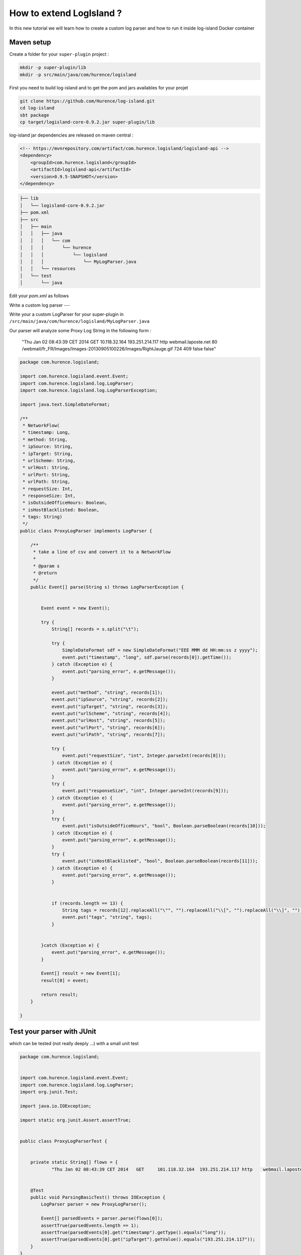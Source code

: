 
How to extend LogIsland ?
=======


In this new tutorial we will learn how to create a custom log parser and how to run it inside log-island Docker container


Maven setup
----

Create a folder for your ``super-plugin`` project :


.. code-block:: sh

    mkdir -p super-plugin/lib
    mkdir -p src/main/java/com/hurence/logisland

First you need to build log-island and to get the pom and jars availables for your projet

.. code-block:: sh

    git clone https://github.com/Hurence/log-island.git 
    cd log-island
    sbt package 
    cp target/logisland-core-0.9.2.jar super-plugin/lib

.. note::

log-island jar dependencies are released on maven central :

.. code-block:: xml

    <!-- https://mvnrepository.com/artifact/com.hurence.logisland/logisland-api -->
    <dependency>
        <groupId>com.hurence.logisland</groupId>
        <artifactId>logisland-api</artifactId>
        <version>0.9.5-SNAPSHOT</version>
    </dependency>

.. code-block:: sh

    ├── lib
    │   └── logisland-core-0.9.2.jar
    ├── pom.xml
    ├── src
    │   ├── main
    │   │   ├── java
    │   │   │   └── com
    │   │   │       └── hurence
    │   │   │           └── logisland
    │   │   │               └── MyLogParser.java
    │   │   └── resources
    │   └── test
    │       └── java


Edit your `pom.xml` as follows


Write a custom log parser
---

Write your a custom LogParser for your super-plugin in ``/src/main/java/com/hurence/logisland/MyLogParser.java``

Our parser will analyze some Proxy Log String in the following form :

	"Thu Jan 02 08:43:39 CET 2014	GET	10.118.32.164	193.251.214.117	http	webmail.laposte.net	80	/webmail/fr_FR/Images/Images-20130905100226/Images/RightJauge.gif	724	409	false	false"


.. code-block:: java

    package com.hurence.logisland;

    import com.hurence.logisland.event.Event;
    import com.hurence.logisland.log.LogParser;
    import com.hurence.logisland.log.LogParserException;
    
    import java.text.SimpleDateFormat;
    
    /**
     * NetworkFlow(
     * timestamp: Long,
     * method: String,
     * ipSource: String,
     * ipTarget: String,
     * urlScheme: String,
     * urlHost: String,
     * urlPort: String,
     * urlPath: String,
     * requestSize: Int,
     * responseSize: Int,
     * isOutsideOfficeHours: Boolean,
     * isHostBlacklisted: Boolean,
     * tags: String)
     */
    public class ProxyLogParser implements LogParser {
    
        /**
         * take a line of csv and convert it to a NetworkFlow
         *
         * @param s
         * @return
         */
        public Event[] parse(String s) throws LogParserException {
    
    
            Event event = new Event();
    
            try {
                String[] records = s.split("\t");
    
                try {
                    SimpleDateFormat sdf = new SimpleDateFormat("EEE MMM dd HH:mm:ss z yyyy");
                    event.put("timestamp", "long", sdf.parse(records[0]).getTime());
                } catch (Exception e) {
                    event.put("parsing_error", e.getMessage());
                }
    
                event.put("method", "string", records[1]);
                event.put("ipSource", "string", records[2]);
                event.put("ipTarget", "string", records[3]);
                event.put("urlScheme", "string", records[4]);
                event.put("urlHost", "string", records[5]);
                event.put("urlPort", "string", records[6]);
                event.put("urlPath", "string", records[7]);
    
                try {
                    event.put("requestSize", "int", Integer.parseInt(records[8]));
                } catch (Exception e) {
                    event.put("parsing_error", e.getMessage());
                }
                try {
                    event.put("responseSize", "int", Integer.parseInt(records[9]));
                } catch (Exception e) {
                    event.put("parsing_error", e.getMessage());
                }
                try {
                    event.put("isOutsideOfficeHours", "bool", Boolean.parseBoolean(records[10]));
                } catch (Exception e) {
                    event.put("parsing_error", e.getMessage());
                }
                try {
                    event.put("isHostBlacklisted", "bool", Boolean.parseBoolean(records[11]));
                } catch (Exception e) {
                    event.put("parsing_error", e.getMessage());
                }
    
    
                if (records.length == 13) {
                    String tags = records[12].replaceAll("\"", "").replaceAll("\\[", "").replaceAll("\\]", "");
                    event.put("tags", "string", tags);
                }
    
    
            }catch (Exception e) {
                event.put("parsing_error", e.getMessage());
            }
    
            Event[] result = new Event[1];
            result[0] = event;
    
            return result;
        }
    
    }

Test your parser with JUnit
----


which can be tested (not really deeply ...) with a small unit test

.. code-block:: java

    package com.hurence.logisland;
    
    
    import com.hurence.logisland.event.Event;
    import com.hurence.logisland.log.LogParser;
    import org.junit.Test;
    
    import java.io.IOException;
    
    import static org.junit.Assert.assertTrue;
    
    
    public class ProxyLogParserTest {
    
    
        private static String[] flows = {
                "Thu Jan 02 08:43:39 CET 2014	GET	101.118.32.164	193.251.214.117	http	webmail.laposte.net	80	/webmail/fr_FR/Images/Images-20130905100226/Images/RightJauge.gif	724	409	false	false"};
    
    
        @Test
        public void ParsingBasicTest() throws IOException {
            LogParser parser = new ProxyLogParser();
    
            Event[] parsedEvents = parser.parse(flows[0]);
            assertTrue(parsedEvents.length == 1);
            assertTrue(parsedEvents[0].get("timestamp").getType().equals("long"));
            assertTrue(parsedEvents[0].get("ipTarget").getValue().equals("193.251.214.117"));
        }
    }




Deploy the custom component to Docker container
----

Now you have a fully functionnal plugin and you can build it with maven by running

.. code-block:: sh

	mvn package

It's time to deploy our splendid little plugin to log-island. We'll get the Docker image, run this container by `mounting a host directory into the container` to share the brand new jar we have built.

.. code-block:: sh

   docker pull hurence/log-island:latest
   docker run \
        -it \
        -p 80:80 \
        -p 9200-9300:9200-9300 \
        -p 5601:5601 \
        -p 2181:2181 \
        -p 9092:9092 \
        -p 9000:9000 \
        -p 4050-4060:4050-4060 \
        --name log-island \
        -h sandbox \
        -v $HOME/Documents/workspace/hurence/projects/super-plugin/:/usr/local/log-island/super-plugin  \
        hurence/log-island:latest bash
    
   cd $LOGISLAND_HOME
   cp super-plugin/target/super-plugin-1.0-SNAPSHOT.jar lib/


Start a log parser 
----




A `Log` parser takes a log line as a String and computes an Event as a sequence of fields. 
Let's start a `LogParser` streaming job with a custom `ApacheLogParser`. 
This stream will process log entries as soon as they will be queued into `li-apache-logs` Kafka topics, each log will
be parsed as an event which will be pushed back to Kafka in the `li-apache-event` topic.

.. code-block:: sh

    $LOGISLAND_HOME/bin/log-parser \
        --kafka-brokers sandbox:9092 \
        --input-topics li-proxy-logs \
        --output-topics li-proxy-events \
        --max-rate-per-partition 10000 \
        --log-parser com.hurence.logisland.ProxyLogParser

As in the [getting started guide]({{ site.baseurl }}/getting-started) you can use `kafkacat` tool to inject the following [proxy log file]({{ site.baseurl }}/public/proxy.log)


.. code-block:: sh

    cat proxy.log | kafkacat -P -b sandbox -t li-proxy-logs


In another Docker shell, you should see that some events are going into Kafka (even if they're serialized in Kryo and you can't understand anything)

	/usr/local/kafka/bin/kafka-console-consumer.sh --from-beginning --topic li-proxy-event --zookeeper sandbox:2181






Rebuild your jar, redeploy it to `log-island/lib` dir and launch a mapper job in the Docker container :

Each event will be sent to Elasticsearch by bulk. 

.. code-block:: sh

    $LOGISLAND_HOME/bin/event-indexer \
        --kafka-brokers sandbox:9092 \
        --es-host sandbox \
        --index-name li-apache \
        --input-topics li-apache-event \
        --max-rate-per-partition 10000 \
        --event-mapper com.hurence.logisland.plugin.apache.ProxyEventMapper


Open up your browser and go to [http://sandbox:5601/](http://sandbox:5601/). Enjoy !



checkout the code of this tutorial here [https://github.com/Hurence/log-island-plugin-template.git](https://github.com/Hurence/log-island-plugin-template.git)
